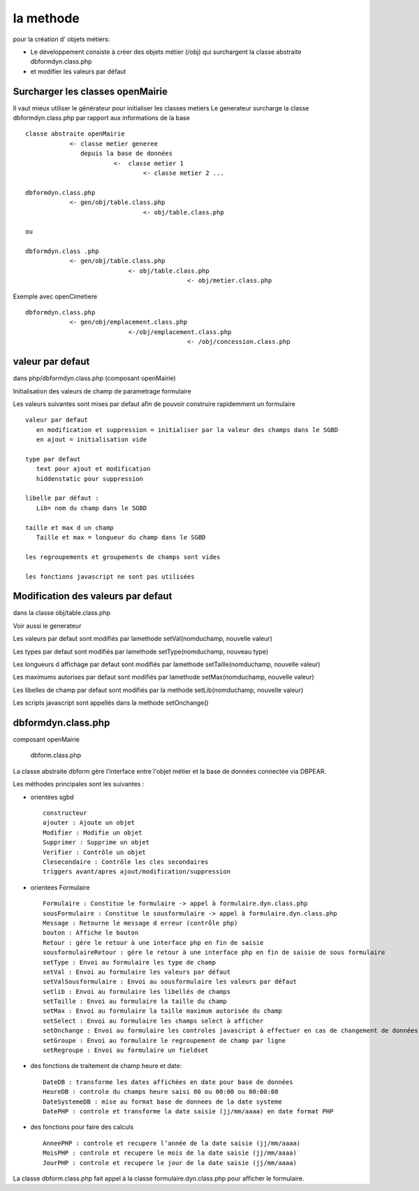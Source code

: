 .. _methode:

##########
la methode
##########

pour la création d' objets métiers:

- Le développement consiste à créer des objets métier (/obj) qui surchargent la classe abstraite  dbformdyn.class.php
- et modifier les valeurs par défaut




=================================
Surcharger les classes openMairie
=================================


Il vaut mieux utiliser le générateur pour initialiser les classes metiers
Le generateur surcharge la classe dbformdyn.class.php par rapport aux informations de la base ::

    classe abstraite openMairie
                <- classe metier generee
                   depuis la base de données
                            <-  classe metier 1
                                    <- classe metier 2 ...

    dbformdyn.class.php
                <- gen/obj/table.class.php
                                    <- obj/table.class.php

    ou

    dbformdyn.class .php
                <- gen/obj/table.class.php
                                <- obj/table.class.php
                                                <- obj/metier.class.php


Exemple avec openCimetiere ::

    dbformdyn.class.php
                <- gen/obj/emplacement.class.php
                                <-/obj/emplacement.class.php
                                                <- /obj/concession.class.php

=================
valeur par defaut
=================

dans php/dbformdyn.class.php 
(composant openMairie)

Initialisation des valeurs de champ de parametrage formulaire 

Les valeurs suivantes sont mises par defaut afin de pouvoir construire rapidemment un formulaire ::

    valeur par defaut  
       en modification et suppression = initialiser par la valeur des champs dans le SGBD
       en ajout = initialisation vide
   
    type par defaut
       text pour ajout et modification
       hiddenstatic pour suppression
   
    libelle par défaut :
       Lib= nom du champ dans le SGBD
   
    taille et max d un champ
       Taille et max = longueur du champ dans le SGBD
   
    les regroupements et groupements de champs sont vides
   
    les fonctions javascript ne sont pas utilisées

 
===================================
Modification des valeurs par defaut
===================================

dans la classe obj/table.class.php

Voir aussi le generateur 

Les valeurs par defaut sont modifiés par lamethode setVal(nomduchamp, nouvelle valeur)

Les types par defaut sont modifiés par lamethode setType(nomduchamp, nouveau type)

Les longueurs d affichage par defaut sont modifiés par lamethode setTaille(nomduchamp, nouvelle valeur)

Les maximums autorises par defaut sont modifiés par lamethode setMax(nomduchamp, nouvelle valeur)

Les libelles de champ par defaut sont modifiés par la methode setLib(nomduchamp, nouvelle valeur)

Les scripts javascript sont appellés dans la methode setOnchange()



===================
dbformdyn.class.php
===================

composant openMairie

  dbform.class.php


La classe abstraite dbform gère l’interface entre l'objet métier et la base de données connectée via DBPEAR.

Les méthodes principales sont les suivantes :

* orientées sgbd ::

    constructeur
    ajouter : Ajoute un objet
    Modifier : Modifie un objet
    Supprimer : Supprime un objet
    Verifier : Contrôle un objet
    Clesecondaire : Contrôle les cles secondaires
    triggers avant/apres ajout/modification/suppression

* orientees Formulaire ::

    Formulaire : Constitue le formulaire -> appel à formulaire.dyn.class.php
    sousFormulaire : Constitue le sousformulaire -> appel à formulaire.dyn.class.php
    Message : Retourne le message d erreur (contrôle php)
    bouton : Affiche le bouton
    Retour : gére le retour à une interface php en fin de saisie
    sousformulaireRetour : gére le retour à une interface php en fin de saisie de sous formulaire
    setType : Envoi au formulaire les type de champ
    setVal : Envoi au formulaire les valeurs par défaut
    setValSousformulaire : Envoi au sousformulaire les valeurs par défaut
    setlib : Envoi au formulaire les libellés de champs
    setTaille : Envoi au formulaire la taille du champ
    setMax : Envoi au formulaire la taille maximum autorisée du champ
    setSelect : Envoi au formulaire les champs select à afficher
    setOnchange : Envoi au formulaire les controles javascript à effectuer en cas de changement de données dans le champ
    setGroupe : Envoi au formulaire le regroupement de champ par ligne
    setRegroupe : Envoi au formulaire un fieldset

* des fonctions de traitement de champ heure et date::

    DateDB : transforme les dates affichées en date pour base de données
    HeureDB : controle du champs heure saisi 00 ou 00:00 ou 00:00:00
    DateSystemeDB : mise au format base de donnees de la date systeme
    DatePHP : controle et transforme la date saisie (jj/mm/aaaa) en date format PHP

*  des fonctions pour faire des calculs ::

    AnneePHP : controle et recupere l’année de la date saisie (jj/mm/aaaa)
    MoisPHP : controle et recupere le mois de la date saisie (jj/mm/aaaa)
    JourPHP : controle et recupere le jour de la date saisie (jj/mm/aaaa)

La classe dbform.class.php fait appel à la classe formulaire.dyn.class.php pour afficher le formulaire.

